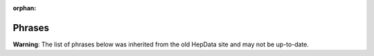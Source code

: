 :orphan:

Phrases
=======

**Warning**: The list of phrases below was inherited from the old HepData site and may not be up-to-date.

.. raw:: html
   :file: ../../keywords/phrases.html
